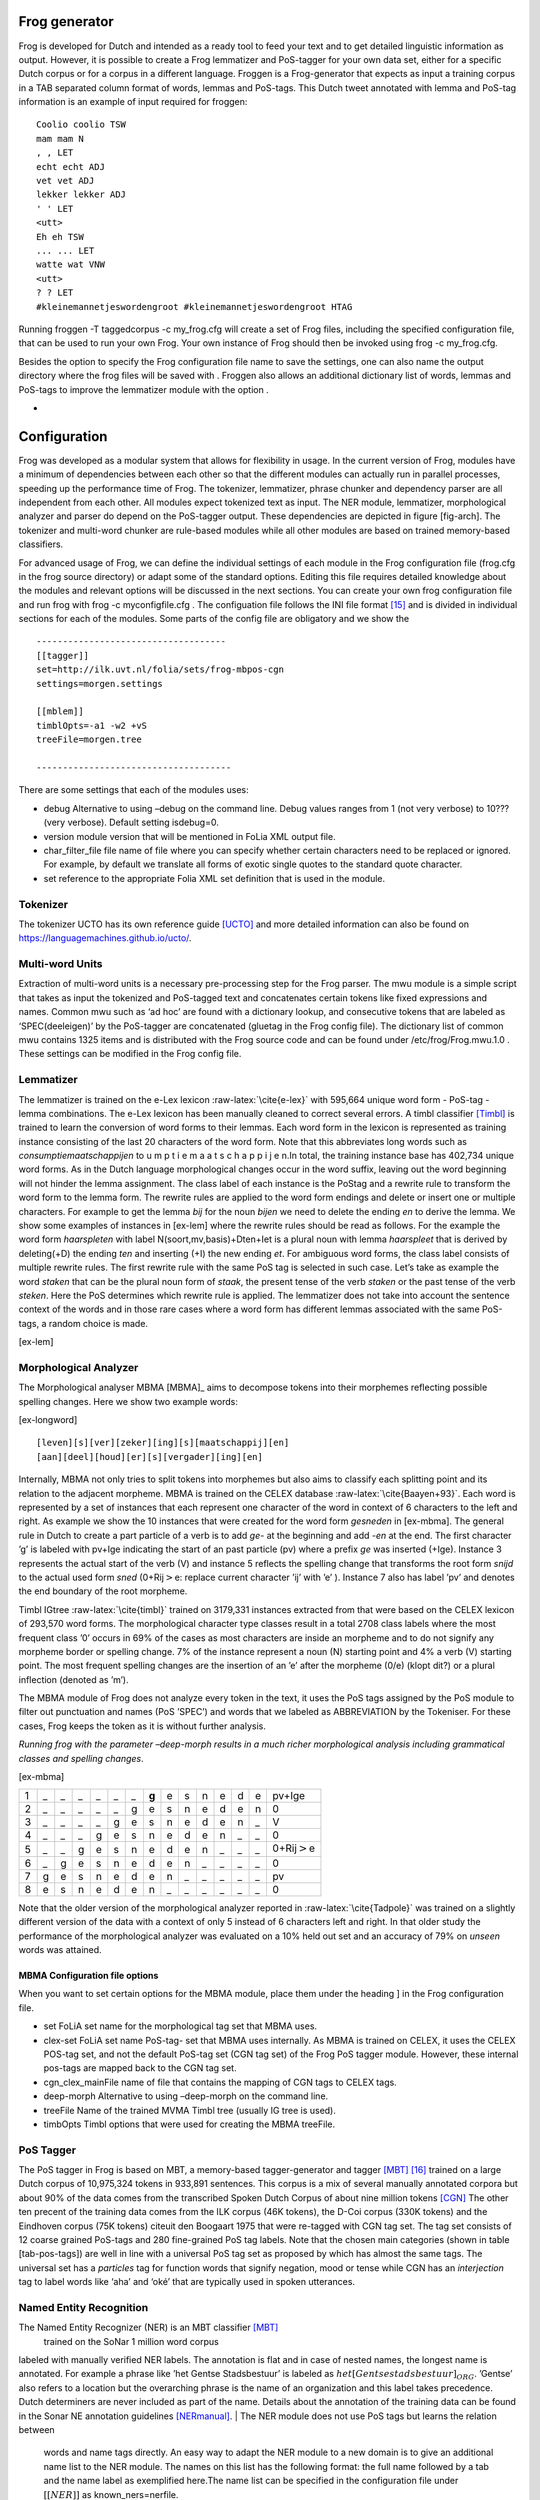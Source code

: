 

Frog generator
==============

Frog is developed for Dutch and intended as a ready tool to feed your
text and to get detailed linguistic information as output. However, it
is possible to create a Frog lemmatizer and PoS-tagger for your own data
set, either for a specific Dutch corpus or for a corpus in a different
language. Froggen is a Frog-generator that expects as input a training
corpus in a TAB separated column format of words, lemmas and PoS-tags.
This Dutch tweet annotated with lemma and PoS-tag information is an
example of input required for froggen:

::

    Coolio coolio TSW
    mam mam N
    , , LET
    echt echt ADJ
    vet vet ADJ
    lekker lekker ADJ
    ' ' LET
    <utt>
    Eh eh TSW
    ... ... LET
    watte wat VNW
    <utt>
    ? ? LET
    #kleinemannetjeswordengroot #kleinemannetjeswordengroot HTAG

Running froggen -T taggedcorpus -c my\_frog.cfg will create a set of
Frog files, including the specified configuration file, that can be used
to run your own Frog. Your own instance of Frog should then be invoked
using frog -c my\_frog.cfg.

Besides the option to specify the Frog configuration file name to save
the settings, one can also name the output directory where the frog
files will be saved with . Froggen also allows an additional dictionary
list of words, lemmas and PoS-tags to improve the lemmatizer module with
the option .

-
Configuration
===============

Frog was developed as a modular system that allows for flexibility in
usage. In the current version of Frog, modules have a minimum of
dependencies between each other so that the different modules can
actually run in parallel processes, speeding up the performance time of
Frog. The tokenizer, lemmatizer, phrase chunker and dependency parser
are all independent from each other. All modules expect tokenized text
as input. The NER module, lemmatizer, morphological analyzer and parser do depend on
the PoS-tagger output. These dependencies are depicted in figure
[fig-arch]. The tokenizer and multi-word chunker are rule-based modules
while all other modules are based on trained memory-based classifiers.


For advanced usage of Frog, we can define the individual settings of
each module in the Frog configuration file (frog.cfg in the frog source
directory) or adapt some of the standard options. Editing this file
requires detailed knowledge about the modules and relevant options will
be discussed in the next sections. You can create your own frog
configuration file and run frog with frog -c myconfigfile.cfg . The
configuation file follows the INI file format [15]_ and is divided in
individual sections for each of the modules. Some parts of the config
file are obligatory and we show the

::

    ------------------------------------
    [[tagger]]
    set=http://ilk.uvt.nl/folia/sets/frog-mbpos-cgn
    settings=morgen.settings

    [[mblem]]
    timblOpts=-a1 -w2 +vS
    treeFile=morgen.tree

    -------------------------------------

There are some settings that each of the modules uses:

-  debug Alternative to using –debug on the command line. Debug values
   ranges from 1 (not very verbose) to 10??? (very verbose). Default
   setting isdebug=0.

-  version module version that will be mentioned in FoLia XML output
   file.

-  char\_filter\_file file name of file where you can specify whether
   certain characters need to be replaced or ignored. For example, by
   default we translate all forms of exotic single quotes to the
   standard quote character.

-  set reference to the appropriate Folia XML set definition that is
   used in the module.

Tokenizer
~~~~~~~~~

The tokenizer UCTO has its own reference guide [UCTO]_
and more detailed information can also be found on
https://languagemachines.github.io/ucto/.

Multi-word Units
~~~~~~~~~~~~~~~~

Extraction of multi-word units is a necessary pre-processing step for
the Frog parser. The mwu module is a simple script that takes as input
the tokenized and PoS-tagged text and concatenates certain tokens like
fixed expressions and names. Common mwu such as ‘ad hoc’ are found with
a dictionary lookup, and consecutive tokens that are labeled as
‘SPEC(deeleigen)’ by the PoS-tagger are concatenated (gluetag in the
Frog config file). The dictionary list of common mwu contains 1325 items
and is distributed with the Frog source code and can be found under
/etc/frog/Frog.mwu.1.0 . These settings can be modified in the Frog
config file.

Lemmatizer
~~~~~~~~~~

The lemmatizer is trained on the e-Lex lexicon :raw-latex:`\cite{e-lex}`
with 595,664 unique word form - PoS-tag - lemma combinations. The e-Lex
lexicon has been manually cleaned to correct several errors. A timbl
classifier [Timbl]_ is trained to learn the conversion of word forms to their
lemmas. Each word form in the lexicon is represented as training
instance consisting of the last 20 characters of the word form. Note
that this abbreviates long words such as *consumptiemaatschappijen* to u
m p t i e m a a t s c h a p p i j e n.In total, the training instance
base has 402,734 unique word forms. As in the Dutch language
morphological changes occur in the word suffix, leaving out the word
beginning will not hinder the lemma assignment. The class label of each
instance is the PoStag and a rewrite rule to transform the word form to
the lemma form. The rewrite rules are applied to the word form endings
and delete or insert one or multiple characters. For example to get the
lemma *bij* for the noun *bijen* we need to delete the ending *en* to
derive the lemma. We show some examples of instances in [ex-lem] where
the rewrite rules should be read as follows. For the example the word
form *haarspleten* with label N(soort,mv,basis)+Dten+Iet is a plural
noun with lemma *haarspleet* that is derived by deleting(+D) the ending
*ten* and inserting (+I) the new ending *et*. For ambiguous word forms,
the class label consists of multiple rewrite rules. The first rewrite
rule with the same PoS tag is selected in such case. Let’s take as
example the word *staken* that can be the plural noun form of *staak*,
the present tense of the verb *staken* or the past tense of the verb
*steken*. Here the PoS determines which rewrite rule is applied. The
lemmatizer does not take into account the sentence context of the words
and in those rare cases where a word form has different lemmas
associated with the same PoS-tags, a random choice is made.

[ex-lem]

Morphological Analyzer
~~~~~~~~~~~~~~~~~~~~~~

The Morphological analyser MBMA [MBMA]_ aims to
decompose tokens into their morphemes reflecting possible spelling
changes. Here we show two example words:

[ex-longword]

::

    [leven][s][ver][zeker][ing][s][maatschappij][en]
    [aan][deel][houd][er][s][vergader][ing][en]

Internally, MBMA not only tries to split tokens into morphemes but also
aims to classify each splitting point and its relation to the adjacent
morpheme. MBMA is trained on the CELEX database
:raw-latex:`\cite{Baayen+93}`. Each word is represented by a set of
instances that each represent one character of the word in context of 6
characters to the left and right. As example we show the 10 instances
that were created for the word form *gesneden* in [ex-mbma]. The general
rule in Dutch to create a part particle of a verb is to add *ge-* at the
beginning and add *-en* at the end. The first character ’g’ is labeled
with pv+Ige indicating the start of an past particle (pv) where a prefix
*ge* was inserted (+Ige). Instance 3 represents the actual start of the
verb (V) and instance 5 reflects the spelling change that transforms the
root form *snijd* to the actual used form *sned* (0+Rij\ :math:`>`\ e:
replace current character ’ij’ with ’e’ ). Instance 7 also has label
’pv’ and denotes the end boundary of the root morpheme.

Timbl IGtree :raw-latex:`\cite{timbl}` trained on 3179,331 instances
extracted from that were based on the CELEX lexicon of 293,570 word
forms. The morphological character type classes result in a total 2708
class labels where the most frequent class ’0’ occurs in 69% of the
cases as most characters are inside an morpheme and to do not signify
any morpheme border or spelling change. 7% of the instance represent a
noun (N) starting point and 4% a verb (V) starting point. The most
frequent spelling changes are the insertion of an ’e’ after the morpheme
(0/e) (klopt dit?) or a plural inflection (denoted as ’m’).

The MBMA module of Frog does not analyze every token in the text, it
uses the PoS tags assigned by the PoS module to filter out punctuation
and names (PoS ’SPEC’) and words that we labeled as ABBREVIATION by the
Tokeniser. For these cases, Frog keeps the token as it is without
further analysis.

*Running frog with the parameter –deep-morph results in a much richer
morphological analysis including grammatical classes and spelling
changes*.

[ex-mbma]

+-----+------+------+------+------+------+------+---------+------+------+------+------+------+------+-----------------------+
| 1   | \_   | \_   | \_   | \_   | \_   | \_   | **g**   | e    | s    | n    | e    | d    | e    | pv+Ige                |
+-----+------+------+------+------+------+------+---------+------+------+------+------+------+------+-----------------------+
| 2   | \_   | \_   | \_   | \_   | \_   | g    | e       | s    | n    | e    | d    | e    | n    | 0                     |
+-----+------+------+------+------+------+------+---------+------+------+------+------+------+------+-----------------------+
| 3   | \_   | \_   | \_   | \_   | g    | e    | s       | n    | e    | d    | e    | n    | \_   | V                     |
+-----+------+------+------+------+------+------+---------+------+------+------+------+------+------+-----------------------+
| 4   | \_   | \_   | \_   | g    | e    | s    | n       | e    | d    | e    | n    | \_   | \_   | 0                     |
+-----+------+------+------+------+------+------+---------+------+------+------+------+------+------+-----------------------+
| 5   | \_   | \_   | g    | e    | s    | n    | e       | d    | e    | n    | \_   | \_   | \_   | 0+Rij\ :math:`>`\ e   |
+-----+------+------+------+------+------+------+---------+------+------+------+------+------+------+-----------------------+
| 6   | \_   | g    | e    | s    | n    | e    | d       | e    | n    | \_   | \_   | \_   | \_   | 0                     |
+-----+------+------+------+------+------+------+---------+------+------+------+------+------+------+-----------------------+
| 7   | g    | e    | s    | n    | e    | d    | e       | n    | \_   | \_   | \_   | \_   | \_   | pv                    |
+-----+------+------+------+------+------+------+---------+------+------+------+------+------+------+-----------------------+
| 8   | e    | s    | n    | e    | d    | e    | n       | \_   | \_   | \_   | \_   | \_   | \_   | 0                     |
+-----+------+------+------+------+------+------+---------+------+------+------+------+------+------+-----------------------+

Note that the older version of the morphological analyzer reported in
:raw-latex:`\cite{Tadpole}` was trained on a slightly different version
of the data with a context of only 5 instead of 6 characters left and
right. In that older study the performance of the morphological analyzer
was evaluated on a 10% held out set and an accuracy of 79% on *unseen*
words was attained.

MBMA Configuration file options
^^^^^^^^^^^^^^^^^^^^^^^^^^^^^^^

When you want to set certain options for the MBMA module, place them
under the heading ] in the Frog configuration file.

-  set FoLiA set name for the morphological tag set that MBMA uses.

-  clex-set FoLiA set name PoS-tag- set that MBMA uses internally. As
   MBMA is trained on CELEX, it uses the CELEX POS-tag set, and not the
   default PoS-tag set (CGN tag set) of the Frog PoS tagger module.
   However, these internal pos-tags are mapped back to the CGN tag set.

-  cgn\_clex\_mainFile name of file that contains the mapping of CGN
   tags to CELEX tags.

-  deep-morph Alternative to using –deep-morph on the command line.

-  treeFile Name of the trained MVMA Timbl tree (usually IG tree is
   used).

-  timbOpts Timbl options that were used for creating the MBMA treeFile.

PoS Tagger
~~~~~~~~~~

The PoS tagger in Frog is based on MBT, a memory-based tagger-generator
and tagger [MBT]_ [16]_ trained on a large Dutch corpus
of 10,975,324 tokens in 933,891 sentences. This corpus is a mix of
several manually annotated corpora but about 90% of the data comes from
the transcribed Spoken Dutch Corpus of about nine million tokens
[CGN]_ The other ten precent of the training data
comes from the ILK corpus (46K tokens), the D-Coi corpus (330K tokens)
and the Eindhoven corpus (75K tokens) citeuit den Boogaart 1975 that
were re-tagged with CGN tag set. The tag set consists of 12 coarse
grained PoS-tags and 280 fine-grained PoS tag labels. Note that the
chosen main categories (shown in table [tab-pos-tags]) are well in line
with a universal PoS tag set as proposed by which has almost the same
tags. The universal set has a *particles* tag for function words that
signify negation, mood or tense while CGN has an *interjection* tag to
label words like ‘aha’ and ‘oké’ that are typically used in spoken
utterances.

Named Entity Recognition
~~~~~~~~~~~~~~~~~~~~~~~~

The Named Entity Recognizer (NER) is an MBT classifier [MBT]_
 trained on the SoNar 1 million word corpus
labeled with manually verified NER labels. The annotation is flat and in
case of nested names, the longest name is annotated. For example a
phrase like ’het Gentse Stadsbestuur’ is labeled as
:math:`het [Gentse stadsbestuur]_{ORG}`. ’Gentse’ also refers to a
location but the overarching phrase is the name of an organization and
this label takes precedence. Dutch determiners are never included as
part of the name. Details about the annotation of the training data can
be found in the Sonar NE annotation guidelines [NERmanual]_.
| The NER module does not use PoS tags but learns the relation between
  words and name tags directly. An easy way to adapt the NER module to a
  new domain is to give an additional name list to the NER module. The
  names on this list has the following format: the full name followed by
  a tab and the name label as exemplified here.The name list can be
  specified in the configuration file under :math:`[[NER]]` as
  known\_ners=nerfile.

+----------------------+-------+
| Zwarte Zwadderneel   | per   |
+----------------------+-------+
| LaMa groep           | org   |
+----------------------+-------+

Phrase Chunker
~~~~~~~~~~~~~~

The phrase chunker module is based on the chunker developed in the 90’s [Daelemans1999]_ and uses MBT [MBT]_ as
classifier. The chunker adopted the BIO tags to represent chunking as a
tagging task where B-tags signal the start of the chunk, I-tags inside
the chunk and O-tags outside the chunk. In the context of the TTNW
[TTNWW]_, the chunker was updated and trained on a newer and larger corpus of one million words, the Lassy Small
[lassysmall]_. This corpus a annotated with syntactic trees that were fist converted to a flat structure with a
script.

Parser
~~~~~~

The Constraint-satisfaction inference-based dependency parser (CSI-DP)
[Canisius2009]_ is trained on the manually verified
*Lassy small* corpus [lassysmall]_ and several million
tokens of automatically parsed text by the Alpino parser
[ALPINO]_ from Wikipedia pages, newspaper
articles, and the Eindhoven corpus. When CSI-DP is parsing a new
sentence, the parser first aims to predict low level syntactic
information, such as the syntactic dependency relation between each pair
of tokens in the sentence and the possible relation types a certain
token can have. These low level predictions take the form of soft
weighted constraints. In the second step, the parser aims to generate
the final parse tree where each token has only one relation with another
token using a constraint solver based on the Eisner parsing algorithm
[Eisner2000]_. The soft constraints determine the
search space for the constraint solver to find the optimal solution.

CSI-DP applies three types of constraints: dependency constraints,
modifier constraints and direction constraints. For each constraint
type, a separate timbl classifier is trained. Each pair of tokens in the
training set occurs with a certain set of possible dependency relations
and this information is learned by the dependency constraint classifier.
An instance is created for each token pair and its relation where one is
the modifier and and one is head. Note that a pair always creates two
instances where these roles are switched. The timbl classifier trained
on this instance base will then for each token pair predict zero, one or
multiple relations and these relations form the soft constraints that
are the input for the general solver who selects the overall best parse
tree. The potential relation between the token pair is expressed in the
following features: the words and PoS tags of each token and its left
and right neighboring token, the distance between the two tokens in
number of intermediate tokens, and a position feature expressing whether
the token is located right or left of the potential head word.

For each token in the sentence, instances are created between the token
and all other tokens in the sentence with a maximum distance of 8 tokens
left and right. The maximum distance of 8 tokens covers 95% of all
present dependency relations in the training set
[Canisius+2006]_. This leads to a unbalance of
instances that express an actual syntactic relation between a word pair
and negative cases. Therefore, the negative instances in the training
set were reduced by randomly sampling a set of negative cases that is
twice as big the number of positive cases (based on experiments in
[Canisius2009]_).

The second group of constraints are the modifier constraints that
express for each single token the possible syntactic relations that it
has in the training set. The feature set for these instances consist of
the local context in 1 or 2 ?? words and PoS tags of the token.

The third group of direction constraints specify for each token in the
sentence whether the potential linked head word is left or right of the
word, or the root. Based on evidence in the training set, a word is
added with one, two or three possible positions as soft weighted
constraints. For example the token *politie* might occur in a left
positioned subject relation to a root verb, a right positioned direct
object relation, of in an elliptic sentence as the root form itself.


References
=============

.. [15]
   More about the INI file
   format:\ https://en.wikipedia.org/wiki/INI_file)

.. [16]
   MBT available at http://languagemachines.github.io/mbt/

.. [17]
      https://github.com/proycon/python-frog

.. [18]
      Part of PyNLPL: https://github.com/proycon/pynlpl

.. [19]
      https://github.com/vanatteveldt/frogr/

.. [20]
      https://github.com/Machiel/gorf


.. [CELEX] Baayen, R. H., R. Piepenbrock, and H. van Rijn. 1993. The CELEX lexical data base on CD-ROM. Linguistic Data Consortium, Philadelphia, PA.


.. [ELEX] TST-centrale. 2007. E-lex voor taal- en spraaktechnologie, version 1.1. Technical report, Nederlandse TaalUnie.

.. [Alpino] Bouma, G., G. Van Noord R., and Malouf. 2001. Alpino: Wide-coverage computational analysis of dutch. Language and Computers, 37(1):45–59.

.. [Canisius2009] Canisius, Sander. 2009. Structured prediction for natural language processing. A constraint satisfaction approach. Ph.D. thesis, Tilburg University.

.. [Canisius+2006]  Canisius, Sander, Toine Bogers, Antal van den Bosch, Jeroen Geertzen, and Erik Tjong Kim Sang. 2006. Dependency parsing by inference over high-recall dependency predictions. In Proceedings of the Tenth Conference on Computational Natural Language Learning, CoNLL-X ’06, pages 176–180, Stroudsburg, PA, USA. Association for Computational Linguistics.

.. [MBT] Daelemans, W., J. Zavrel, A. Van den Bosch, and K. Van der Sloot. 2010. MBT: Memory-based tagger, version 3.2, reference guide. Technical Report ILK Research Group Technical Report Series 10-04, ILK, Tilburg University, The Netherlands.

.. [Timbl] Daelemans, W., J. Zavrel, K. Van der Sloot, and A. Van den Bosch. 2004. TiMBL: Tilburg Memory Based Learner, version 6.3, reference manual. Technical Report ILK Research Group Technical Report Series 10-01, ILK, Tilburg University, The Netherlands.

.. [Daelemans1999] Daelemans, Walter, Sabine Buchholz, and Jorn Veenstra. 1999. Memory-based shallow parsing. In Proceedings of CoNLL-99, pages 53–60.

.. [NERmanual] Desmet, Bart and Veronique Hoste. 2009. Named Entity Annotatierichtlijnen voor het Nederlands. Technical Report LT3 09.01.,  LT3, University Ghent, Belgium.


.. [Eisner2000]   Eisner, Jason, 2000. Bilexical grammars and their cubic-time parsing algorithms, pages 29–61. Springer.  Haque, R., S. Kumar Naskar, A. Van den Bosch, and A. Way. 2011. Integrating source-language context into phrase-based statistical machine translation. Machine Translation, 25(3):239–285, September.

.. [CGN] Schuurman, Ineke, Machteld Schouppe, Heleen Hoekstra, and Ton van der Wouden. 2003. CGN, an annotated corpus of spoken Dutch. In Anne Abeillé, Silvia Hansen-Schirra, and Hans Uszkoreit, editors, Proceedings of 4th International Workshop on Linguistically Interpreted Corpora (LINC-03), pages 101–108, Budapest, Hungary.

.. [Tadpole2007] van den Bosch, Antal, B. Busser, S. Canisius, and Walter Daelemans, 2007. An efficient memory-based morphosyntactic tagger and parser for Dutch, pages 191–206. LOT, Utrecht.

.. [Lassysmall] van Noord, Gertjan, Ineke Schuurman, and Gosse Bouma. 2011. Lassy syntactische annotatie. Technical report.

.. [LASSY] Van Noord, Gertjan, Gosse Bouma, Frank Van Eynde, Daniel De Kok, Jelmer Van der Linde, Ineke Schuurman, Erik Tjong Kim Sang, and Vincent Vandeghinste. 2013a. Large scale syntactic annotation of written dutch: Lassy. In Essential Speech and Language Technology for Dutch. Springer, pages 147–164.
.. [Folia] van Gompel, M. and M. Reynaert. 2013. Folia: A practical xml format for linguistic annotation - a descriptive and comparative study. Computational Linguistics in the Netherlands Journal, 3.

.. [UCTO] Maarten van Gompel, Ko van der Sloot, Iris Hendrickx and Antal van den Bosch. Ucto: Unicode Tokeniser. Reference Guide, Language and Speech Technology Technical Report Series 18-01, Radboud University, Nijmegen, October, 2018, Available from https://ucto.readthedocs.io/
